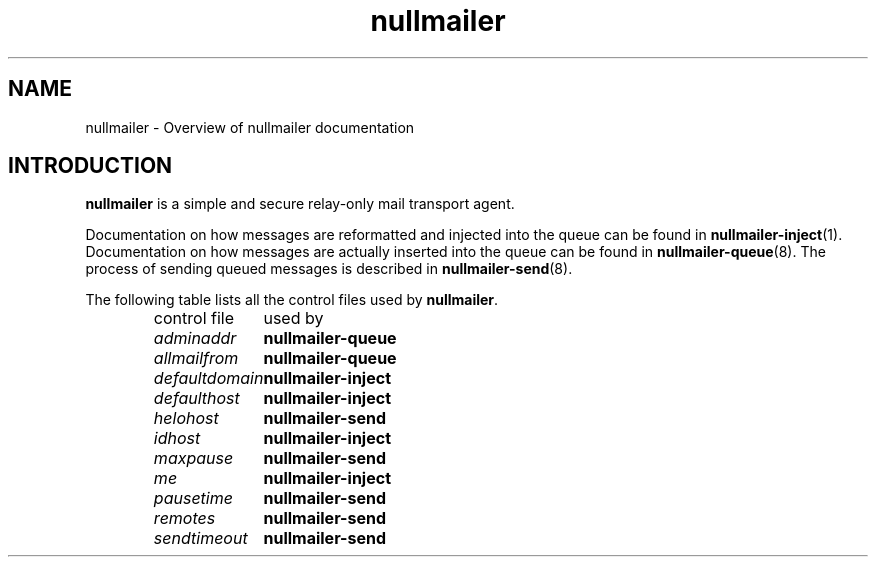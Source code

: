 .TH nullmailer 7
.SH NAME
nullmailer \- Overview of nullmailer documentation
.SH INTRODUCTION
.B nullmailer
is a simple and secure relay-only mail transport agent.
.P
Documentation on how messages are reformatted and injected into the
queue can be found in
.BR nullmailer-inject (1).
Documentation on how messages are actually inserted into the queue can
be found in
.BR nullmailer-queue (8).
The process of sending queued messages is described in
.BR nullmailer-send (8).
.P
The following table lists all the control files used by
.BR nullmailer .
.P
.RS
.nf
.ta 5c
control file	used by
.I adminaddr	\fBnullmailer-queue
.I allmailfrom	\fBnullmailer-queue
.I defaultdomain	\fBnullmailer-inject
.I defaulthost	\fBnullmailer-inject
.I helohost	\fBnullmailer-send
.I idhost	\fBnullmailer-inject
.I maxpause	\fBnullmailer-send
.I me		\fBnullmailer-inject
.I pausetime	\fBnullmailer-send
.I remotes	\fBnullmailer-send
.I sendtimeout	\fBnullmailer-send
.fi
.RE
